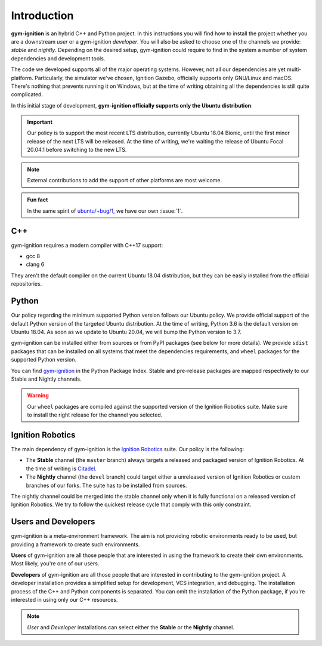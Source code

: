 .. _installation_intro:

Introduction
============

**gym-ignition** is an hybrid C++ and Python project.
In this instructions you will find how to install the project whether you are a downstream *user* or a gym-ignition *developer*.
You will also be asked to choose one of the channels we provide: *stable* and *nightly*.
Depending on the desired setup, gym-ignition could require to find in the system a number of system dependencies and development tools.

The code we developed supports all of the major operating systems.
However, not all our dependencies are yet multi-platform.
Particularly, the simulator we've chosen, Ignition Gazebo, officially supports only GNU/Linux and macOS.
There's nothing that prevents running it on Windows, but at the time of writing obtaining all the dependencies is still quite complicated.

In this initial stage of development, **gym-ignition officially supports only the Ubuntu distribution**.

.. important::
    Our policy is to support the most recent LTS distribution, currently Ubuntu 18.04 Bionic, until the first minor release of the next LTS will be released.
    At the time of writing, we're waiting the release of Ubuntu Focal 20.04.1 before switching to the new LTS.

.. note::
    External contributions to add the support of other platforms are most welcome.

.. admonition:: Fun fact

    In the same spirit of `ubuntu/+bug/1 <https://bugs.launchpad.net/ubuntu/+bug/1>`_, we have our own :issue:`1`.

.. _installation_intro_cpp:

C++
***

gym-ignition requires a modern compiler with C++17 support:

- gcc 8
- clang 6

They aren't the default compiler on the current Ubuntu 18.04 distribution, but they can be easily installed from the official repositories.

.. _installation_intro_python:

Python
******

Our policy regarding the minimum supported Python version follows our Ubuntu policy.
We provide official support of the default Python version of the targeted Ubuntu distribution.
At the time of writing, Python 3.6 is the default version on Ubuntu 18.04.
As soon as we update to Ubuntu 20.04, we will bump the Python version to 3.7.

gym-ignition can be installed either from sources or from PyPI packages (see below for more details).
We provide ``sdist`` packages that can be installed on all systems that meet the dependencies requirements, and ``wheel`` packages for the supported Python version.

You can find `gym-ignition <https://pypi.org/project/gym-ignition/>`_ in the Python Package Index.
Stable and pre-release packages are mapped respectively to our Stable and Nightly channels.

.. warning::
    Our ``wheel`` packages are compiled against the supported version of the Ignition Robotics suite.
    Make sure to install the right release for the channel you selected.

.. _installation_intro_ignition_robotics:

Ignition Robotics
*****************

The main dependency of gym-ignition is the `Ignition Robotics <https://ignitionrobotics.org>`_ suite.
Our policy is the following:

- The **Stable** channel (the ``master`` branch) always targets a released and packaged version of Ignition Robotics.
  At the time of writing is `Citadel <https://ignitionrobotics.org/docs/all/releases>`_.
- The **Nightly** channel (the ``devel`` branch) could target either a unreleased version of Ignition Robotics or custom branches of our forks.
  The suite has to be installed from sources.

The nightly channel could be merged into the stable channel only when it is fully functional on a released version of Ignition Robotics.
We try to follow the quickest release cycle that comply with this only constraint.

.. _installation_intro_users_and_developers:

Users and Developers
********************

gym-ignition is a meta-environment framework.
The aim is not providing robotic environments ready to be used, but providing a framework to create such environments.

**Users** of gym-ignition are all those people that are interested in using the framework to create their own environments.
Most likely, you're one of our users.

**Developers** of gym-ignition are all those people that are interested in contributing to the gym-ignition project.
A developer installation provides a simplified setup for development, VCS integration, and debugging.
The installation process of the C++ and Python components is separated. You can omit the installation of the Python package, if you're interested in using only our C++ resources.

.. note::
    *User* and *Developer* installations can select either the **Stable** or the **Nightly** channel.
